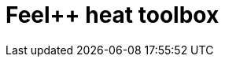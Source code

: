 = Feel++ heat toolbox
:page-layout: toolboxes
:page-tags: catalog, toolbox, feelpp_toolbox_heat
:parent-catalogs: applications
:description: Feel++ heat toolbox
:page-illustration: ROOT:feelpp_toolbox_heat.jpg